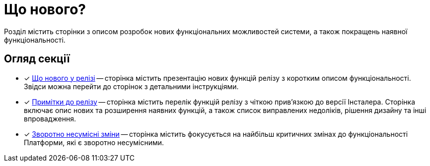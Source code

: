 = Що нового?

Розділ містить сторінки з описом розробок нових функціональних можливостей системи, а також покращень наявної функціональності.

== Огляд секції

* [*] xref:release-notes:whats-new.adoc[Що нового у релізі] -- сторінка містить презентацію нових функцій релізу з коротким описом функціональності. Звідси можна перейти до сторінок з детальними інструкціями.

* [*] xref:release-notes:release-notes.adoc[Примітки до релізу] -- сторінка містить перелік функцій релізу з чіткою прив'язкою до версії Інсталера. Сторінка включає опис нових та розширення наявних функцій, а також список виправлених недоліків, рішення дизайну та інші впровадження.

* [*] xref:release-notes:backward-incompatible-changes.adoc[Зворотно несумісні зміни] -- сторінка містить фокусується на найбільш критичних змінах до функціональності Платформи, які є зворотно несумісними.

//* [*] xref:release-notes:deprecated-functionality.adoc[] -- сторінка описує перелік застарілих (deprecated) функцій у системі, які є не рекомендованими до використання і будуть видалені з часом.
